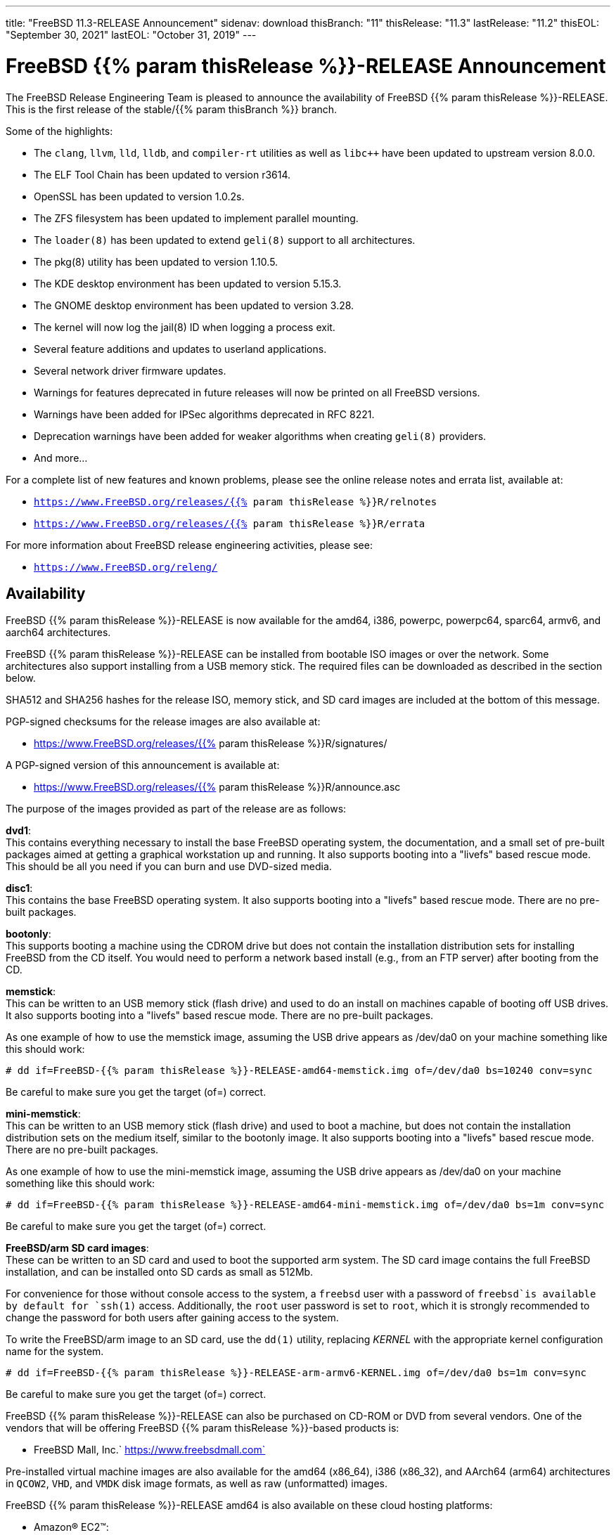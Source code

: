 ---
title: "FreeBSD 11.3-RELEASE Announcement"
sidenav: download
thisBranch: "11"
thisRelease: "11.3"
lastRelease: "11.2"
thisEOL: "September 30, 2021"
lastEOL: "October 31, 2019"
---

= FreeBSD {{% param thisRelease %}}-RELEASE Announcement

The FreeBSD Release Engineering Team is pleased to announce the availability of FreeBSD {{% param thisRelease %}}-RELEASE. This is the first release of the stable/{{% param thisBranch %}} branch.

Some of the highlights:

* The `clang`, `llvm`, `lld`, `lldb`, and `compiler-rt` utilities as well as `libc++` have been updated to upstream version 8.0.0.
* The ELF Tool Chain has been updated to version r3614.
* OpenSSL has been updated to version 1.0.2s.
* The ZFS filesystem has been updated to implement parallel mounting.
* The `loader(8)` has been updated to extend `geli(8)` support to all architectures.
* The pkg(8) utility has been updated to version 1.10.5.
* The KDE desktop environment has been updated to version 5.15.3.
* The GNOME desktop environment has been updated to version 3.28.
* The kernel will now log the jail(8) ID when logging a process exit.
* Several feature additions and updates to userland applications.
* Several network driver firmware updates.
* Warnings for features deprecated in future releases will now be printed on all FreeBSD versions.
* Warnings have been added for IPSec algorithms deprecated in RFC 8221.
* Deprecation warnings have been added for weaker algorithms when creating `geli(8)` providers.
* And more...

For a complete list of new features and known problems, please see the online release notes and errata list, available at:

* `https://www.FreeBSD.org/releases/{{% param thisRelease %}}R/relnotes`
* `https://www.FreeBSD.org/releases/{{% param thisRelease %}}R/errata`

For more information about FreeBSD release engineering activities, please see:

* `https://www.FreeBSD.org/releng/`

== Availability

FreeBSD {{% param thisRelease %}}-RELEASE is now available for the amd64, i386, powerpc, powerpc64, sparc64, armv6, and aarch64 architectures.

FreeBSD {{% param thisRelease %}}-RELEASE can be installed from bootable ISO images or over the network. Some architectures also support installing from a USB memory stick. The required files can be downloaded as described in the section below.

SHA512 and SHA256 hashes for the release ISO, memory stick, and SD card images are included at the bottom of this message.

PGP-signed checksums for the release images are also available at:

* https://www.FreeBSD.org/releases/{{% param thisRelease %}}R/signatures/

A PGP-signed version of this announcement is available at:

* https://www.FreeBSD.org/releases/{{% param thisRelease %}}R/announce.asc

The purpose of the images provided as part of the release are as follows:

*dvd1*: +
This contains everything necessary to install the base FreeBSD operating system, the documentation, and a small set of pre-built packages aimed at getting a graphical workstation up and running. It also supports booting into a "livefs" based rescue mode. This should be all you need if you can burn and use DVD-sized media.

*disc1*: +
This contains the base FreeBSD operating system. It also supports booting into a "livefs" based rescue mode. There are no pre-built packages.

*bootonly*: +
This supports booting a machine using the CDROM drive but does not contain the installation distribution sets for installing FreeBSD from the CD itself. You would need to perform a network based install (e.g., from an FTP server) after booting from the CD.

*memstick*: +
This can be written to an USB memory stick (flash drive) and used to do an install on machines capable of booting off USB drives. It also supports booting into a "livefs" based rescue mode. There are no pre-built packages.

As one example of how to use the memstick image, assuming the USB drive appears as /dev/da0 on your machine something like this should work:

....
# dd if=FreeBSD-{{% param thisRelease %}}-RELEASE-amd64-memstick.img of=/dev/da0 bs=10240 conv=sync
....

Be careful to make sure you get the target (of=) correct.

*mini-memstick*: +
This can be written to an USB memory stick (flash drive) and used to boot a machine, but does not contain the installation distribution sets on the medium itself, similar to the bootonly image. It also supports booting into a "livefs" based rescue mode. There are no pre-built packages.

As one example of how to use the mini-memstick image, assuming the USB drive appears as /dev/da0 on your machine something like this should work:

....
# dd if=FreeBSD-{{% param thisRelease %}}-RELEASE-amd64-mini-memstick.img of=/dev/da0 bs=1m conv=sync
....

Be careful to make sure you get the target (of=) correct.

*FreeBSD/arm SD card images*: +
These can be written to an SD card and used to boot the supported arm system. The SD card image contains the full FreeBSD installation, and can be installed onto SD cards as small as 512Mb.

For convenience for those without console access to the system, a `freebsd` user with a password of `freebsd`is available by default for `ssh(1)` access. Additionally, the `root` user password is set to `root`, which it is strongly recommended to change the password for both users after gaining access to the system.

To write the FreeBSD/arm image to an SD card, use the `dd(1)` utility, replacing _KERNEL_ with the appropriate kernel configuration name for the system.

....
# dd if=FreeBSD-{{% param thisRelease %}}-RELEASE-arm-armv6-KERNEL.img of=/dev/da0 bs=1m conv=sync
....

Be careful to make sure you get the target (of=) correct.

FreeBSD {{% param thisRelease %}}-RELEASE can also be purchased on CD-ROM or DVD from several vendors. One of the vendors that will be offering FreeBSD {{% param thisRelease %}}-based products is:

* FreeBSD Mall, Inc.` https://www.freebsdmall.com`

Pre-installed virtual machine images are also available for the amd64 (x86_64), i386 (x86_32), and AArch64 (arm64) architectures in `QCOW2`, `VHD`, and `VMDK` disk image formats, as well as raw (unformatted) images.

FreeBSD {{% param thisRelease %}}-RELEASE amd64 is also available on these cloud hosting platforms:

* Amazon(R) EC2(TM): +
AMIs are available in the following regions:
+
....
eu-north-1 region: ami-09789f0b4c90c01a4
ap-south-1 region: ami-0ccfba830fc96b63f
eu-west-3 region: ami-03bc67e2963783274
eu-west-2 region: ami-0151a8c2d58fb4be7
eu-west-1 region: ami-020cb74ef9455f896
ap-northeast-2 region: ami-0ac2a225ca76c6813
ap-northeast-1 region: ami-018b1a9568ee47cf9
sa-east-1 region: ami-0c1b1e3b80379d735
ca-central-1 region: ami-0cb536e0981d8b3eb
ap-southeast-1 region: ami-061be42021173f256
ap-southeast-2 region: ami-01118bc67768cd45a
eu-central-1 region: ami-0eeb6619034a54c9e
us-east-1 region: ami-0b96e8856151afb3a
us-east-2 region: ami-0096f3aee554b01ab
us-west-1 region: ami-0b2b51b96e7b35539
us-west-2 region: ami-047448dadcfa381be
....
+
AMIs are also available in the Amazon(R) Marketplace at: +
https://aws.amazon.com/marketplace/pp/B01LWSWRED/
* Google(R) Compute Engine(TM): +
Instances can be deployed using the `gcloud` utility:
+
....
% gcloud compute instances create INSTANCE \
  --image freebsd-11-3-release-amd64 \
  --image-project=freebsd-org-cloud-dev
% gcloud compute ssh INSTANCE
....
+
Replace _INSTANCE_ with the name of the Google Compute Engine instance.
+
FreeBSD {{% param thisRelease %}}-RELEASE will also available in the Google Compute Engine(TM) Marketplace once they have completed third-party specific validation at: +
https://console.cloud.google.com/launcher/browse?filter=category:os&filter=price:free
* Hashicorp/Atlas(R) Vagrant(TM): +
Instances can be deployed using the `vagrant` utility:
+
....
% vagrant init freebsd/FreeBSD-11.3-RELEASE
% vagrant up
....

== Download

FreeBSD {{% param thisRelease %}}-RELEASE may be downloaded via https from the following site:

* `https://download.freebsd.org/ftp/releases/ISO-IMAGES/{{% param thisRelease %}}/`

FreeBSD {{% param thisRelease %}}-RELEASE virtual machine images may be downloaded from:

* `https://download.freebsd.org/ftp/releases/VM-IMAGES/{{% param thisRelease %}}-RELEASE/`

For instructions on installing FreeBSD or updating an existing machine to {{% param thisRelease %}}-RELEASE please see:

* `https://www.FreeBSD.org/releases/{{% param thisRelease %}}R/installation/`

== Support

Based on the new FreeBSD support model, the FreeBSD 11 release series will be supported until at least {{% param thisEOL %}} or three months after FreeBSD 11.4, if applicable.

* `https://www.FreeBSD.org/security/`

Please note that {{% param lastRelease %}} will be supported until three months from the {{% param thisRelease %}} release date, currently scheduled for {{% param lastEOL %}}.

== Acknowledgments

Many companies donated equipment, network access, or human time to support the release engineering activities for FreeBSD {{% param thisRelease %}} including The FreeBSD Foundation, Rubicon Communications, LLC (Netgate), Yahoo!, NetApp, Internet Systems Consortium, ByteMark Hosting, CyberOne Data, Sentex Communications, New York Internet, Juniper Networks, NetActuate, National Chiao Tung University, NLNet Labs, and iXsystems.

The release engineering team for {{% param thisRelease %}}-RELEASE includes:

[cols=",",]
|===
|Glen Barber <gjb@FreeBSD.org> |Release Engineering Lead, {{% param thisRelease %}}-RELEASE Release Engineer
|Konstantin Belousov <kib@FreeBSD.org> |Release Engineering
|Antoine Brodin <antoine@FreeBSD.org> |Package Building
|Bryan Drewery <bdrewery@FreeBSD.org> |Release Engineering, Package Building
|Marc Fonvieille <blackend@FreeBSD.org> |Release Engineering, Documentation
|Xin Li <delphij@FreeBSD.org> |Release Engineering, Security Team Liaison
|Ed Maste <emaste@FreeBSD.org> |Security Officer Deputy
|Hiroki Sato <hrs@FreeBSD.org> |Release Engineering, Documentation
|Gleb Smirnoff <glebius@FreeBSD.org> |Release Engineering
|Marius Strobl <marius@FreeBSD.org> |Release Engineering Deputy Lead
|Gordon Tetlow <gordon@FreeBSD.org> |Security Officer
|===

== Trademark

FreeBSD is a registered trademark of The FreeBSD Foundation.

== ISO Image Checksums

=== amd64 (x86_64):

....
SHA512 (FreeBSD-11.3-RELEASE-amd64-bootonly.iso) = de623ccae3f158259d4e3a77491cb17e5746868c83ec5b58ed831ae365e23e13dbdceb19abdf5eeb7ddb6ca94ee2117b522204f8f17e9ee37464bc313f139718
SHA512 (FreeBSD-11.3-RELEASE-amd64-bootonly.iso.xz) = e21947fee8c3b3a0d6432c5c59217b86379d758a76dea1ad3a1ba4f35e886129f9876858c89aa01b258edaf45d31372d1ba0b03ecf1bd40758cc70d38a3ff1fa
SHA512 (FreeBSD-11.3-RELEASE-amd64-disc1.iso) = 70e489cce651e4030b3875a408891f3296a4970a5a28bc5a0fffbb2fadffc26368bd43c0aa299c21b6638c4732c909ddfcdf1ceb5904c145ba2df46f60c790bc
SHA512 (FreeBSD-11.3-RELEASE-amd64-disc1.iso.xz) = 934a2d280f29b8255d58467e2e20ac1465118af4b1bd937bb9e2c089a5854da7b4375a2302f2007b60aef4c50e062f9f7d6b012a3576d2aaf0d01b7af217bcb1
SHA512 (FreeBSD-11.3-RELEASE-amd64-dvd1.iso) = d30a59a20019b74f346c7d51de15b971eb1f3613bce1d92151d1c9723b9ec217c5a92fb3aafcc5abd3034d1fa510d8ebbb83bd3ba31e531f22cfbc8f94f465e7
SHA512 (FreeBSD-11.3-RELEASE-amd64-dvd1.iso.xz) = 93a965e4644d054dcac963a8ea43da3c514d6d8322cc374872db82e71a4b8565da0327a24cb5f7e9f4fd3ee48b3564d5a18b3ecdfd415cf24f3380464262d40d
SHA512 (FreeBSD-11.3-RELEASE-amd64-memstick.img) = 90f6c796835dce9c38ec32405b75dad2de5768008f9ba0e6817e9d66bab7713326942a68cd80cb46f6209a45f5d1c90ac6275524afda264c30874bcfd3d7b12b
SHA512 (FreeBSD-11.3-RELEASE-amd64-memstick.img.xz) = a8ee378b436e690f4185908ccf18f53498ab013cb80a1953f1e5738d219e87fc2b0280bd70dfa42fef0da3edf64dc5c295dbc99af3c8384b23a668e678a2a51d
SHA512 (FreeBSD-11.3-RELEASE-amd64-mini-memstick.img) = 00c3d00b0d4e3b08b6c74a0ed6aeafda1230dacbadaa34310fa3149b228752906c4d27319f294a61d39503c23de873c21d6c655f6bd0b5014aa898e30a4b9eb2
SHA512 (FreeBSD-11.3-RELEASE-amd64-mini-memstick.img.xz) = 59db0ca2ce9b325ee739179ffdaba15fb08bd40550f5face3762ddc239165bfd179d3be244a49da5958e1f267f28ed7ddab7e0be4cab90e277bd2501b99104ca
....

....
SHA256 (FreeBSD-11.3-RELEASE-amd64-bootonly.iso) = d27432b1c904e8939c87f6d6d415baa3f27841dc666f890610cdc5e8d6607663
SHA256 (FreeBSD-11.3-RELEASE-amd64-bootonly.iso.xz) = 328fa0b060df682cfeea861e4f5f70a254ecd5d1fd1c5efe18b4440172553c99
SHA256 (FreeBSD-11.3-RELEASE-amd64-disc1.iso) = d268db365e26305ec3d51b29211caad903749c33a4a8f2cf661d671f8e0ba0b0
SHA256 (FreeBSD-11.3-RELEASE-amd64-disc1.iso.xz) = 19cb616870f4c4325c1be7ae1e1868e44237d664539f8ec7d8e8e17c2103d115
SHA256 (FreeBSD-11.3-RELEASE-amd64-dvd1.iso) = d9e17e06962d01730e24369407bad14a8845b80ecc65cd5e97ea27e67ca5b3c7
SHA256 (FreeBSD-11.3-RELEASE-amd64-dvd1.iso.xz) = 37cbd2718e63f27f0eb255450ca23c120b37e05ede316f2c10ce0e3987421b52
SHA256 (FreeBSD-11.3-RELEASE-amd64-memstick.img) = 895bcf9e764455aa9de9b5086eba533eb51fd516c1545f1286caca92cc9c25b4
SHA256 (FreeBSD-11.3-RELEASE-amd64-memstick.img.xz) = e2b7752e1bbfcec723db2b49e93617d70621a4ab7b40e320aee6c66b71a347dc
SHA256 (FreeBSD-11.3-RELEASE-amd64-mini-memstick.img) = c22d6be29911d109f37a3f955d188150ca3927390bb94abb5756629927ff08c5
SHA256 (FreeBSD-11.3-RELEASE-amd64-mini-memstick.img.xz) = 7581b38934e73bfd7e47fb5f477e0958b6b11f5cc1af677e3181d2d2df53937a
....

=== i386 (x86):

....
SHA512 (FreeBSD-11.3-RELEASE-i386-bootonly.iso) = c73ea3db171e65a0a989bce3e7ce594dc6a16aedb0d5f202f9f4125daddb6607d19f4b86ec3f5ad75524c18249623918ccdcf04df7b5a181b7e77908096201ce
SHA512 (FreeBSD-11.3-RELEASE-i386-bootonly.iso.xz) = 2925e7e453514813f584f0435b1594324a5fd38ac7d110c8dfe3d692fac48269f8f8bbf70dfb6f00eabe19adf1c03650d93c089734e6fabf8f8ec82543d4cc0e
SHA512 (FreeBSD-11.3-RELEASE-i386-disc1.iso) = 5240eafce401d7c5283d81f4c288e8ad94f350d802dd64ef4c2a337eae31fd15ff4e37da28bb1a3124fbbb35c52b122c356ae05c09a946da23771b1d02e7a949
SHA512 (FreeBSD-11.3-RELEASE-i386-disc1.iso.xz) = b5db4cf46424ff86fe5666adb97d382cfcd796db5241e4d87c83b71ddcc1562e291ad7d46400031c65bb4ea0f7fd56beed2f57c4367e0e96ae8b334af4fb3318
SHA512 (FreeBSD-11.3-RELEASE-i386-dvd1.iso) = 53af094f22f6c387f97d8856de0c30e0fce1683b0dec07c2f3a7b0a09152cbe33f99f88c1f22580bed0daea9fda02f0012cde3a35dbc4f44a9e2127c1e0fd01c
SHA512 (FreeBSD-11.3-RELEASE-i386-dvd1.iso.xz) = ea3c4036c9bd0c3d8519c1f7e255ea0ee2b1c5be06afed981ef9515b4135d5b07b347dcd42d763f026b4305d256ba1401717484b1a8ba09e2ff3d05ea71f5dfe
SHA512 (FreeBSD-11.3-RELEASE-i386-memstick.img) = e8ee947713f2cb1186930e6e6082e4c379afb99ac529391a153eb0062ae36f7eccbd75adf11cc0b1983903fa6f3e4371e0a240c0a995f17ba6c9c7cb15b4fdc2
SHA512 (FreeBSD-11.3-RELEASE-i386-memstick.img.xz) = af56fae7413dd32220bedb57450ce210831ef083269e6dbd226d4e2224908e8dbc4bbb6243f9c6d4c1d3c45d224bde6952a41e4795860a13f4dfa70947b9c281
SHA512 (FreeBSD-11.3-RELEASE-i386-mini-memstick.img) = 6072633cb36777909f2e14c6b0325d763ba34e89094c00043502e38dfe063c3be2ab56b845aa9950d546c4c845d02b47eba8c834a0c698449f4dd7473207f0bd
SHA512 (FreeBSD-11.3-RELEASE-i386-mini-memstick.img.xz) = 8ac62081c99e7a86432f09187d3b2a001a92a17ff3250031676715b1dcdc34ee9e2f0a19214e1f0d9ca8f45e80d730354fb75e4b4ee98ee6f150962577dff6e8
....

....
SHA256 (FreeBSD-11.3-RELEASE-i386-bootonly.iso) = 8928dfc1967317d147091237cb13e5a4f18b0d75fb1900818bc3937edfaf1d99
SHA256 (FreeBSD-11.3-RELEASE-i386-bootonly.iso.xz) = e470fda1c8479f11a16c895edc2a0a29860a789eafb181882c39de2ca7144551
SHA256 (FreeBSD-11.3-RELEASE-i386-disc1.iso) = 88860cc6ffd730dad3ee6d3eb1af88234430a26aca6f3e3e26a66521f1e66b74
SHA256 (FreeBSD-11.3-RELEASE-i386-disc1.iso.xz) = dafd53508b214dbbb831d6891b56958284445027dff0626de76c544cbf87e8da
SHA256 (FreeBSD-11.3-RELEASE-i386-dvd1.iso) = 5cd1bc4b512da36539f6655a9a836a16b4811a04566e65d2124a206337e619fc
SHA256 (FreeBSD-11.3-RELEASE-i386-dvd1.iso.xz) = 9afeb340f97caa671808e5f0f3417d5820ba33d72a6e28ca358a1ff4ec206c16
SHA256 (FreeBSD-11.3-RELEASE-i386-memstick.img) = ff31003d4043051f2fc1ffcc63afee21c3b44ca5c7ac279089b5c920de72cbb0
SHA256 (FreeBSD-11.3-RELEASE-i386-memstick.img.xz) = ec7cf669c95abb99005583b414006d575c60d5e7e927a36adfc6c7e26484fc31
SHA256 (FreeBSD-11.3-RELEASE-i386-mini-memstick.img) = 82173f915d7370e67399dc002a87f450c26e137ff98e78db0b79aee68ca9a61a
SHA256 (FreeBSD-11.3-RELEASE-i386-mini-memstick.img.xz) = e1f27912a20754f1c626f9a9816450f35879a61de24f1c228fc94671f649956f
....

=== powerpc:

....
SHA512 (FreeBSD-11.3-RELEASE-powerpc-bootonly.iso) = ea66a1edb6fafa94a6c95a6f9423b7b2181d693ae6efe5d39092d9d9dd275d1572fe916257829c88a4c3c9e5a836e70acce4e42b1d08356307a10f3c0bb68309
SHA512 (FreeBSD-11.3-RELEASE-powerpc-bootonly.iso.xz) = 44bee3c4b569893ba1d54a7d072100371216e314b188ceb7594e82fabce7cd6c1006fd94df0d23229ab72e4ad889fb6fc91bd80dd2319a0f6b7e12dd38764c64
SHA512 (FreeBSD-11.3-RELEASE-powerpc-disc1.iso) = 1a96768aa36e350e3421389016f48dc3e117bfe8ce3b40c1aafa082a121baef784bd48b01ee7c1092ed7e1ea2cd8dc64e43b22f75afec705901042989f5581dd
SHA512 (FreeBSD-11.3-RELEASE-powerpc-disc1.iso.xz) = 91a0b245cb75de5fbc7ff5ee9ca3d70a8d88b1888fedeeaf701976afe6ef63ab219bf429170da48f9c6565c7ae597c87c8f51d63c4535dcc6c2915f3c094b7ab
SHA512 (FreeBSD-11.3-RELEASE-powerpc-dvd1.iso) = 6b9b77dc2f65ef0a40166138fb6938cc2ed0e91bb1e371090df42bf4e2df41c8e09b89f9b77522c2866fc595a5dbafdcdd14b584b1761bf9ac5196204b59986c
SHA512 (FreeBSD-11.3-RELEASE-powerpc-dvd1.iso.xz) = 9caead2afa61f15742db8bc330d26cf564facf7ffc66204f12f959b5814db987bec7bbc8d886924cd6191177b2d850980ac8b535287c5f7b5e8a9c33b9741004
SHA512 (FreeBSD-11.3-RELEASE-powerpc-memstick.img) = e5df71e0a50d479baf64f5cb8e76a2e6468f363ce2da02e263f7a7a6dd0cff818025ac9a6653fe6c05d420459cdbd7ff87eb4583c981fdf54b31677dd9dda8bd
SHA512 (FreeBSD-11.3-RELEASE-powerpc-memstick.img.xz) = d9f23957e41943bddd63141507cd31aea690e8fe31caca0575d447014de7f207ced564c7e64bc0f9ce3b3ff82a6e5e48f4b4eff7aa2bfde7ef3451e4b8bd68e6
SHA512 (FreeBSD-11.3-RELEASE-powerpc-mini-memstick.img) = c6e13e114d1127307f5ff9aa357bf1a5cf2009135ed8c2947b48fcde8d94c5f565d3285d0625cec01bf1f1478b649560a9a62c0916d5b9545440156a4660f82a
SHA512 (FreeBSD-11.3-RELEASE-powerpc-mini-memstick.img.xz) = 3d8797f654773ec3cd949e10c9570482eb91e820b0d231c67b5fe17f9ff295e02e445db683db64a0cafcd45d73358d675ddc1036bffd116e6291897ac0438ab7
....

....
SHA256 (FreeBSD-11.3-RELEASE-powerpc-bootonly.iso) = 051344b2c208333daf917bd71e8c365cf815c1d3a4d199125973c54e940a0c8e
SHA256 (FreeBSD-11.3-RELEASE-powerpc-bootonly.iso.xz) = 7c94565bc07ba0f4d0bf6a0b04ec8b3cae725f2e2678f1d1d064af67cfa06207
SHA256 (FreeBSD-11.3-RELEASE-powerpc-disc1.iso) = aa5ef3e0682aea17fdb6d86fff425ab707c6934cd6837e6c497ea3c4797b529a
SHA256 (FreeBSD-11.3-RELEASE-powerpc-disc1.iso.xz) = 6ccf4e590b7b19b3bdbd3dcd2f6bf8741ab7429492a3fb4948c2e49d6e0db506
SHA256 (FreeBSD-11.3-RELEASE-powerpc-dvd1.iso) = a3eb04f5a7d5cf028c6e1b39fb0d84097bcd5d44e9e4f7dd282f9b0b5daa9272
SHA256 (FreeBSD-11.3-RELEASE-powerpc-dvd1.iso.xz) = cd7f12bd0108a39cc3ab511df462c249efcfee6a5875d6ebeb5c9416207e161e
SHA256 (FreeBSD-11.3-RELEASE-powerpc-memstick.img) = 9079cb8830cc16e35f55400f7dbe06f410672da1b62db89fd32f565efa666502
SHA256 (FreeBSD-11.3-RELEASE-powerpc-memstick.img.xz) = eef7511bdfb124807515fd1026c2f3d4c06c79cbaadaa9561719d3745fc69bc2
SHA256 (FreeBSD-11.3-RELEASE-powerpc-mini-memstick.img) = 5962abfe91f5d0c77aae96a7c2d335cc5eb1e3836c82b1227bc370a9903f43ff
SHA256 (FreeBSD-11.3-RELEASE-powerpc-mini-memstick.img.xz) = 0338459b6bee2522d073154574bdc68b441297cb05ba46436769928b659da9c2
....

=== powerpc64:

....
SHA512 (FreeBSD-11.3-RELEASE-powerpc-powerpc64-bootonly.iso) = b127d129b52c4194cd4871948e29e2f337e6243e9ba73d33e8b3469e610d69d7f49fbfd7728c9e6fc92ead315c19b8fb302dea0b214bbbe0b1ca848989be4bee
SHA512 (FreeBSD-11.3-RELEASE-powerpc-powerpc64-bootonly.iso.xz) = 7999feca1b3614d6e954841a9b97916ffd0d3c204d474e7a2b6d9a308b073cb28d7208c2fcc1bf428445ffe4f3928b1083bc2bfb09a5e73d12de21720bf022ef
SHA512 (FreeBSD-11.3-RELEASE-powerpc-powerpc64-disc1.iso) = dbe6c77c9521e595895c9be08720cc48f59447e87aad15e92bf01afad9e0dd0eab16ccfc4b168ae6aab4a8d0f0146ffd7a0c260109af5510efb7fa7029933bc1
SHA512 (FreeBSD-11.3-RELEASE-powerpc-powerpc64-disc1.iso.xz) = 46f5574def47d7f3a1f8145382c452fbf11b64b858b4e7764eec0d1d4ca462171954dee524b96e9e2460da4ef0a4dff8bf3e14a115f15c7e2dad824c78b2687b
SHA512 (FreeBSD-11.3-RELEASE-powerpc-powerpc64-dvd1.iso) = 0b70fe16158b3029fca9495ea305623d88a4a1e266ffa23df180c3cd2eb4727df2a524696a2bd7dae1ac3dec41a75985f70dbc224ea14713d1fd2df04e6702ea
SHA512 (FreeBSD-11.3-RELEASE-powerpc-powerpc64-dvd1.iso.xz) = dfb747c48ac5fc93d30b35eab63cd479e7df9c331fff6d524fc43b95f83c0d3b42f900232980763b80f90bf4957cebcf402ede21b3d3dfbceed12cdf49ce73f5
SHA512 (FreeBSD-11.3-RELEASE-powerpc-powerpc64-memstick.img) = 06dcbe2abc89bd0fb564fa4530b755e3891e6f3109b2bf7af8b1998bc50a6ab9e6bd7e668547a9fbb58b34074b3478ca190cbfa5c6768cc594bfa07a57ddfa19
SHA512 (FreeBSD-11.3-RELEASE-powerpc-powerpc64-memstick.img.xz) = aa778da56d7f8d57e6cbdd05f17d2ef8dbef2b9c32fa3b0737bd31e3aa06248aee7a435b40748de81904dd97c6d4b785da9bc501220a651c2ffb658f4f589dfc
SHA512 (FreeBSD-11.3-RELEASE-powerpc-powerpc64-mini-memstick.img) = b534b92bdb95b731db9d76ddb9c9836d57df6121f13e85f687a13c0eaa42aaaadb308e6f5f92c3bf53e93c75e2851349ebda7bac2af7df3714f3bc44321ca26d
SHA512 (FreeBSD-11.3-RELEASE-powerpc-powerpc64-mini-memstick.img.xz) = 73ca9879520b06629b4224be14f5bb1bd44224f7434387fec8f3b0a5230c10e3e4e6fb9b65bae773aa06532e015991b53ff7c1910268ac473f31b7e9c260509c
....

....
SHA256 (FreeBSD-11.3-RELEASE-powerpc-powerpc64-bootonly.iso) = 910ed0ded9a5ec61fd09ea502e2ccc472339abbb332ae52b1a0e1b1d2896b6c2
SHA256 (FreeBSD-11.3-RELEASE-powerpc-powerpc64-bootonly.iso.xz) = be642c5eed3b984a9d500642d29a2762a97d8ff36d25c5fd3c7dbec27877d269
SHA256 (FreeBSD-11.3-RELEASE-powerpc-powerpc64-disc1.iso) = 3ab4d996181db1d03159ae6a6eef1e52f702f6db37028956c6a9d6c1942f7f0a
SHA256 (FreeBSD-11.3-RELEASE-powerpc-powerpc64-disc1.iso.xz) = a44e7287fe61aced11a80a7b75d9297550602ff0fdae8534c3d31f5ac6fefd7e
SHA256 (FreeBSD-11.3-RELEASE-powerpc-powerpc64-dvd1.iso) = 04427f74d7c87b96cde5cec67896b2e1a7c021faaddb61c856bfde51220ffe2c
SHA256 (FreeBSD-11.3-RELEASE-powerpc-powerpc64-dvd1.iso.xz) = 8920ea9f9630320627f8632f56e4da2f071984eab97c5eb9fbf2ceb83e6d49d9
SHA256 (FreeBSD-11.3-RELEASE-powerpc-powerpc64-memstick.img) = 13b71ca5c819d3bfaaf5f01847681c63464090795d8da7e47f7174508c5ab53a
SHA256 (FreeBSD-11.3-RELEASE-powerpc-powerpc64-memstick.img.xz) = ba9e51f70b0e5df3dde562bc39f1bad5fe00bf44879016a831f63c46bed61941
SHA256 (FreeBSD-11.3-RELEASE-powerpc-powerpc64-mini-memstick.img) = 434cfa6ecb815738a078fea0d6e4ce7baa9293c520a698b8880454f9f85606d4
SHA256 (FreeBSD-11.3-RELEASE-powerpc-powerpc64-mini-memstick.img.xz) = 96211bf0d4245af72fa3ce7523ad38ae406fa7fbe4d779d6bfb8c30074a4b09d
....

=== sparc64:

....
SHA512 (FreeBSD-11.3-RELEASE-sparc64-bootonly.iso) = a07d372f8c904f5062c59c16db5ea366962742ee77bc9a7f54a6363ee8e78546d646e06dcba5161555010553de6def7e4cd965b03c0d1fdebd6b42c77338ca55
SHA512 (FreeBSD-11.3-RELEASE-sparc64-bootonly.iso.xz) = e190e8a3da3af59bb6f3c22a8fcaeecd5acac044c049688699924f661b864cfbddda7ad9dea7909c4b52b1c366b46ea5d691b54aab8c279a6adf303a634ee885
SHA512 (FreeBSD-11.3-RELEASE-sparc64-disc1.iso) = 9db2a7e843d2c071b6c244c10b323ced404b7c952fdb49f77805f8ef2cc4a262d27026a0af473f1ec3d7e3f65f7abff893cc3cdc4c9e21f4a8e1b1f499e55abe
SHA512 (FreeBSD-11.3-RELEASE-sparc64-disc1.iso.xz) = 1017926fff8791e9d7db9ea2f9282f58f1e6e388be7c3a53de93929b83f61495b7baded4131cbf1739c7c9dbb0b8cf5a0ca81e800cc5ff365479220ee2a2e659
SHA512 (FreeBSD-11.3-RELEASE-sparc64-dvd1.iso) = ebd0b1dcdc0d320cfb73773aaf2cd5a5a9a466c05c96eb464be7871a707e4c6a3bb05016541117d69f064085b0bab6f40e078eb4482d3f79dff8137bc58b678d
SHA512 (FreeBSD-11.3-RELEASE-sparc64-dvd1.iso.xz) = 475b1024f8fc1e6878fed4dc8f309e0e3c54344250e9711d33a923607baa84782c583695a151f978bbc431ee18725ee02d25047f31f7935a4119b8a4ee91a983
....

....
SHA256 (FreeBSD-11.3-RELEASE-sparc64-bootonly.iso) = 228695149c27ee03047296e854911a220ee4ef00eae0d881c294899feaf0cc73
SHA256 (FreeBSD-11.3-RELEASE-sparc64-bootonly.iso.xz) = a20c3f438576f97673201a362a9951ce04414c9a609a096da02169106df1a721
SHA256 (FreeBSD-11.3-RELEASE-sparc64-disc1.iso) = eff9617117c047237f37ba5879dc38045e77822e8c13e268c1e79d21625328fa
SHA256 (FreeBSD-11.3-RELEASE-sparc64-disc1.iso.xz) = 21fc5d9761a177359fcec0b662465ec28ba65bb4fa97b3b9ac1f7452685c6b28
SHA256 (FreeBSD-11.3-RELEASE-sparc64-dvd1.iso) = e7853966859e43f2cb425129f19857dcd18675b218e17c62f9e2c3ed3c1e2c04
SHA256 (FreeBSD-11.3-RELEASE-sparc64-dvd1.iso.xz) = 333e2b04d25d4d26456c34a5bbcecd3600b2c46847a03d103eae016665f98e7d
....

=== aarch64:

....
SHA512 (FreeBSD-11.3-RELEASE-arm64-aarch64-memstick.img) = 50d16e22075b4199d0a580baae4b55e795fb1262c21a22197537334020dd1e85b42f554a2928a2e476d63791db0bfbdf1e7c44d6646a570895f5118e46f6a503
SHA512 (FreeBSD-11.3-RELEASE-arm64-aarch64-memstick.img.xz) = 219d1605beb25a537806d16612905ba34429b557c87e2517f3c220dedf01860714ea03cd0201cc8e1b7159b7f393b4fff32ea8af6a376ae1e3ab5ba26057fd07
SHA512 (FreeBSD-11.3-RELEASE-arm64-aarch64-mini-memstick.img) = c12e5c744d20535391735852277565d9dee56c2e49c387050ebf01560a2ae100820a7fcbe56c8c3b58d982cb1e8b8e8502d8b71d3b6299eb000fe743fccc39ec
SHA512 (FreeBSD-11.3-RELEASE-arm64-aarch64-mini-memstick.img.xz) = 8b34a39c17c20c3af5f014f04af7ad196a8e28a6c3d85f49e736be8bd9cb1e0dacb50316f457001497d9b3b0ae15d76f20e885a85316f6622f68a94fa66c0ca3
....

....
SHA256 (FreeBSD-11.3-RELEASE-arm64-aarch64-memstick.img) = 4238e41cecd69f525c66651cd2567835f4a045581d52ecb6c102c073358eabee
SHA256 (FreeBSD-11.3-RELEASE-arm64-aarch64-memstick.img.xz) = 8806e2d91f5fbcd513bae24a3ed8d4d1fbd0d4efbd0d69fd0c9fa8851ffaef6c
SHA256 (FreeBSD-11.3-RELEASE-arm64-aarch64-mini-memstick.img) = 8948487e624beaf0346f54af8fbcaf8e5c5fdbc537bbd1b02e47e0cd3781128b
SHA256 (FreeBSD-11.3-RELEASE-arm64-aarch64-mini-memstick.img.xz) = b0c15ede13ed3e0865ad14c0d574123c5f9b3c4e4f661e11b2860ee84a7fd533
....

=== armv6 BANANAPI:

....
SHA512 (FreeBSD-11.3-RELEASE-arm-armv6-BANANAPI.img.xz) = 57d2039bf7ee0150fb2b5e8766944eb77cf0e8c89624c8a8c966aca8a52a45211f7b62798fc19b8b2fbb66b4e94ad59f49f5726aea1b50e22d6931d333003597
....

....
SHA256 (FreeBSD-11.3-RELEASE-arm-armv6-BANANAPI.img.xz) = 82d4a504954185f9a9827d010cb1d034b500ebc30c435750f5646c80c203bbcf
....

=== armv6 BEAGLEBONE:

....
SHA512 (FreeBSD-11.3-RELEASE-arm-armv6-BEAGLEBONE.img.xz) = d0c8362975470664bb153da757b6512b70eaa3456e8cc7f342b23e5ecb7abb76bca9d4619870b3aa141a7f8f24f707ff02d2cda14a8d4f1ebeabb9310f44e3a9
....

....
SHA256 (FreeBSD-11.3-RELEASE-arm-armv6-BEAGLEBONE.img.xz) = 76a0ccabbce5c0560624a261f63efdd3ef014d5d9ddd862cc0236b807d255fea
....

=== armv6 CUBIEBOARD:

....
SHA512 (FreeBSD-11.3-RELEASE-arm-armv6-CUBIEBOARD.img.xz) = cb65dc4812de886d49cef9aa8d3d05727233dee8507027d974d1b3d3366c7112837470ae5ac893b48a149faa8121b017bf4594e1e8bf0e01f1b5d79af6c9740e
....

....
SHA256 (FreeBSD-11.3-RELEASE-arm-armv6-CUBIEBOARD.img.xz) = f96bdcdea0998c4a006867484ed95e28fbf1a1facc2dd097a638b216d5e17f77
....

=== armv6 CUBIEBOARD2:

....
SHA512 (FreeBSD-11.3-RELEASE-arm-armv6-CUBIEBOARD2.img.xz) = d01a89aab06d34644b70499e5d7ab51ff1373e85bc239ceb89f4f8529ff27489c874a72735f568f03245a2518ae9d09e8484c5b8215a6ecbfcf6c78f5102aa4b
....

....
SHA256 (FreeBSD-11.3-RELEASE-arm-armv6-CUBIEBOARD2.img.xz) = 530c3886bb147a77d1343eed2a915e531f07dd0961d074aad2488e13e5c4bcaf
....

=== armv6 CUBOX-HUMMINGBOARD:

....
SHA512 (FreeBSD-11.3-RELEASE-arm-armv6-CUBOX-HUMMINGBOARD.img.xz) = b02cc8d311c6f506a67e6f774e1626e21e169d7bbd513e435f5be5188c80c6a89c6c50225030e09a3a47f63507fdd3c4404b1a8c29f31b16981c89eb6c9d9141
....

....
SHA256 (FreeBSD-11.3-RELEASE-arm-armv6-CUBOX-HUMMINGBOARD.img.xz) = a8b937274a19b6b3e3965cb103db6711ed2fc66b700d812e52f644b3085ac9e1
....

=== armv6 RPI-B:

....
SHA512 (FreeBSD-11.3-RELEASE-arm-armv6-RPI-B.img.xz) = c75fffaacc528a392c2c8b5ac643ded172d7f92c728deca4cdfd965aac16ff2272f60c4e41b75fcea9c9de4fa9a5627da426a4f1ed5005c1b9bcbc439b5cfea7
....

....
SHA256 (FreeBSD-11.3-RELEASE-arm-armv6-RPI-B.img.xz) = ef314c3b15611566ab277f79ce64b75687c78f0903d603da57c0ac0df4f35050
....

=== armv6 RPI2:

....
SHA512 (FreeBSD-11.3-RELEASE-arm-armv6-RPI2.img.xz) = 474a3dd5e5b9e1737970725ab5064ee4f33c4d40e0b4a6100ede0f72ecf6c108e87dbfc1ac764f31e8d7caa6003871c3f9ddaecd5e11dc2b73cbf363862c5288
....

....
SHA256 (FreeBSD-11.3-RELEASE-arm-armv6-RPI2.img.xz) = 92b3b012d399b9d4ebfb3958ad5d65c104c6bdb4554af0e63842f067b47c7efd
....

=== armv6 PANDABOARD:

....
SHA512 (FreeBSD-11.3-RELEASE-arm-armv6-PANDABOARD.img.xz) = c84ebb0670a7ba6824627133e043e9140e31485458dd7240e2b4c3584c7eb941c849ff32898cdce575d61dcfa936e99a3be9461b03b833b904723f838837f3d7
....

....
SHA256 (FreeBSD-11.3-RELEASE-arm-armv6-PANDABOARD.img.xz) = e6a9466b32f41cc3aa37fd298e50997b736a2eddeddd9a35e820f7039b9ba2a0
....

=== armv6 WANDBOARD:

....
SHA512 (FreeBSD-11.3-RELEASE-arm-armv6-WANDBOARD.img.xz) = f0a08186faacf761fc13b45dc59e1d5595c6cb75a9bef5b304dcdfccfb2a08ea350c2d2ee99643e24517c752778657a4bcb549b5f147b8cf7ef8179cedab0633
....

....
SHA256 (FreeBSD-11.3-RELEASE-arm-armv6-WANDBOARD.img.xz) = 740545b87ffa2d14980ac7d0cee88f42bb7f14858067ecbd571a95962e5aa7e8
....

== Virtual Machine Disk Image Checksums

=== amd64 (x86_64):

....
SHA512 (FreeBSD-11.3-RELEASE-amd64.qcow2.xz) = 54c94ad945155de71321d9f902640c0e2d284d3956f6a3140d46902d929b4b3f02c5b15fb99dcb0f9b56c56916279a2a8a740e60491f18deb66242d57841bc40
SHA512 (FreeBSD-11.3-RELEASE-amd64.raw.xz) = a958d8e1640e7ae19cd0a384839d1e0de9ac5bea4ca2c1db1b7ff8c6678ab53c1fea0185cd7dc9832e0b71fd7362e0a241060c32ff229a3a5fbcc4562c70057b
SHA512 (FreeBSD-11.3-RELEASE-amd64.vhd.xz) = 83c0ffe492515f8bf4819e27ce04401dfab4323e7d893a0decb07a63fef4f463442c16e2fbcf64ec3bc103c9b68d555b57831a5c0724e5a17eb5376a4ee4162d
SHA512 (FreeBSD-11.3-RELEASE-amd64.vmdk.xz) = 2307920a48f94cd4986fd78aa1491b027c060c0b202bb40d2815b8cc2e4be9a7cdbb87a140124cd03f9641178bfee199ac8f854b8d96b985dc06dda4b9948f60
....

....
SHA256 (FreeBSD-11.3-RELEASE-amd64.qcow2.xz) = 6624877d2dc5804fd26f1078856e8578cf0e810b5ea53b83be83ee84ba30a5a1
SHA256 (FreeBSD-11.3-RELEASE-amd64.raw.xz) = e5f7fb12b828f0af7edf9464a08e51effef05ca9eb5fb52dba6d23a3c7a39223
SHA256 (FreeBSD-11.3-RELEASE-amd64.vhd.xz) = 85e6d51114d0c4318784ba7fc7bdfe083728f7b79e9ec485939b51733a62417b
SHA256 (FreeBSD-11.3-RELEASE-amd64.vmdk.xz) = f3e0657d84ce3215a5bacfe4322870fe2b981b4145262885e01ae33d1c8d3ed7
....

=== i386 (x86):

....
SHA512 (FreeBSD-11.3-RELEASE-i386.qcow2.xz) = 444f807e14db1d8faae71fb0330f6bac4751329f4cd260cce8f9e8bcdb8800e76c3ec7191f666e13ce4d60834ede97d81748b6dd85b9d28760912ba5136c7c5e
SHA512 (FreeBSD-11.3-RELEASE-i386.raw.xz) = e34857e8381242c724961095d2c21695ae4015245330138905cbf3940c916370d008d83e5ab75e35a805c5d6620f7d8e41c47357b35e71dc1c685bf2b4147207
SHA512 (FreeBSD-11.3-RELEASE-i386.vhd.xz) = 5ad8b901099ff31d2c12c381b39b87546526476ce6e86f8939594eba31d93540b72fbd0e2329244bb8784ac7f2cbb8007266d0bf8936dca47fdc27f1facd0b15
SHA512 (FreeBSD-11.3-RELEASE-i386.vmdk.xz) = ebad9e0b201cea403dbfaa1a032fa373f93633e979ebb21ab950e790f62f1c4b0d9ff933fb3fbd99a5690f5394197bd2c131241e3613c45d6c6faab1bb3b79ad
....

....
SHA256 (FreeBSD-11.3-RELEASE-i386.qcow2.xz) = 9b13b3a89be28ccb9e12d4dfef7f61dc1bb62feaabe45a2542587d9fb1074820
SHA256 (FreeBSD-11.3-RELEASE-i386.raw.xz) = 786dd75a1e561eec8d2df5b4913881a8354b5e6ab35f5d898c6d3bc50f7e4efa
SHA256 (FreeBSD-11.3-RELEASE-i386.vhd.xz) = 84366c0f54327584a8adb5d64f81b296affceddbd00e7851ddd51a6a62804ff6
SHA256 (FreeBSD-11.3-RELEASE-i386.vmdk.xz) = 3457523971872fbdafcaa79d4ca283584b10178d56382d69f8f2ec0f1fe98685
....

=== aarch64 (arm64):

....
SHA512 (FreeBSD-11.3-RELEASE-arm64-aarch64.qcow2.xz) = 677c04e2bfed69af47108c7dc7df2b1504d7e27fe7510e0d518d8ea7cb005dacf1776db30654e4c8a2290c2edfe90b48eec990bbd112522d26131f42bd20f648
SHA512 (FreeBSD-11.3-RELEASE-arm64-aarch64.raw.xz) = a375b32aa699e20a31ba37c72a57f5477080b5fa91fa43fee9f386eb74c52aeb7f134667b4e50e9c02a0b96cee67cd7116f325f1f4f18aebeae27fc33669e70f
SHA512 (FreeBSD-11.3-RELEASE-arm64-aarch64.vhd.xz) = 510209f856fa64a0943d461ad7f995f5e069756113d1d5b2d982d226d560f6a0706293d9d95fa738f0a5e58eb635e4cd37a339674cff57e9c437bb6437228e25
SHA512 (FreeBSD-11.3-RELEASE-arm64-aarch64.vmdk.xz) = 8103be4adcd4dc526ab1a47ad6528a70dd9a3a70ab74ff9ca09579f1328cce9922be40e5ea74df98c9342d287fc219658ce252b1bcb0daa8725454e869534c49
....

....
SHA256 (FreeBSD-11.3-RELEASE-arm64-aarch64.qcow2.xz) = e3f201d3cbabd7800a243636c0f7bd81763fc6fc17d3fd9e0c0bd1aa20048034
SHA256 (FreeBSD-11.3-RELEASE-arm64-aarch64.raw.xz) = b7ffbf65c864400ae1906a86ee3e3879979c6ba99d8550d026965fbe2558e40a
SHA256 (FreeBSD-11.3-RELEASE-arm64-aarch64.vhd.xz) = b7bd3dbf49b58e10e870aed5b57dac6593bddfb2043573f52689822425bb2e79
SHA256 (FreeBSD-11.3-RELEASE-arm64-aarch64.vmdk.xz) = 8db6856b1efe041e4a9c670a40c5e3ccb2e3b40a5577f0386ad105d5d831a85c
....

Love FreeBSD? Support this and future releases with a https://www.freebsdfoundation.org/donate/[donation] to The FreeBSD Foundation!
